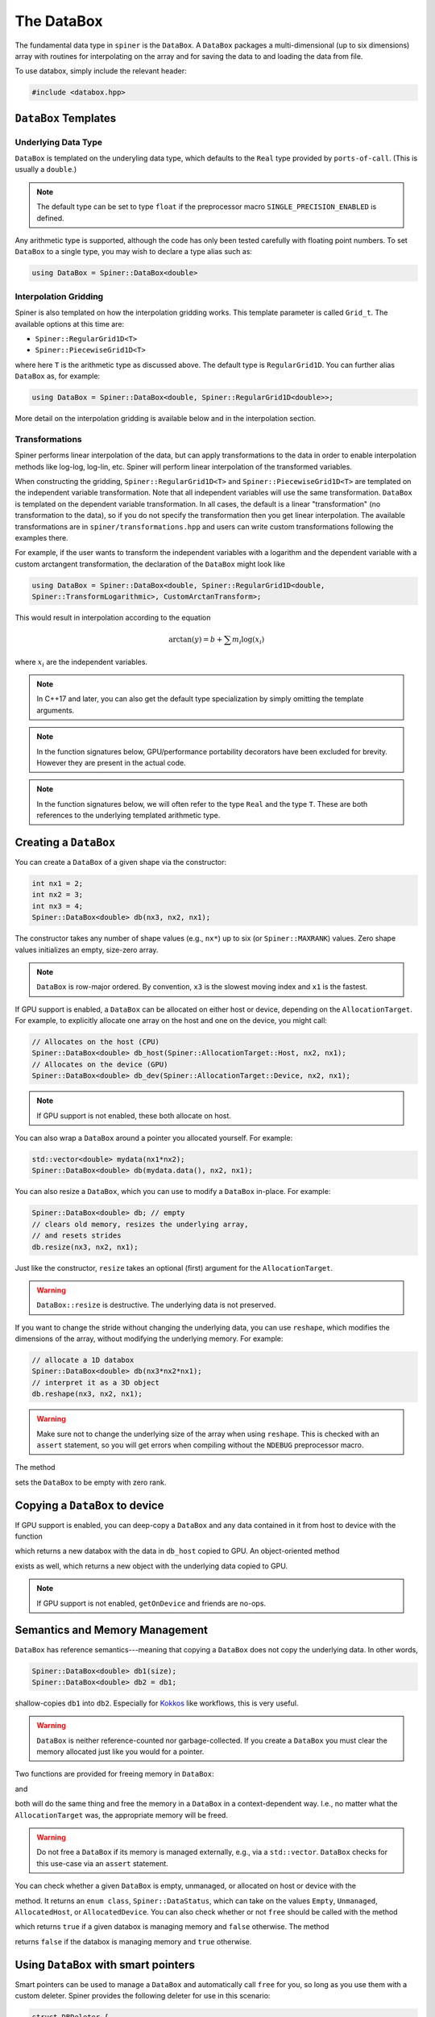 .. _databox:

The DataBox
===========

The fundamental data type in ``spiner`` is the ``DataBox``. A
``DataBox`` packages a multi-dimensional (up to six dimensions) array
with routines for interpolating on the array and for saving the data
to and loading the data from file.

To use databox, simply include the relevant header:

.. code-block:: cpp

  #include <databox.hpp>

``DataBox`` Templates
^^^^^^^^^^^^^^^^^^^^^

Underlying Data Type
--------------------

``DataBox`` is templated on the underyling data type, which defaults to the
``Real`` type provided by ``ports-of-call``. (This is usually a
``double``.)

.. note::
  The default type can be set to type ``float`` if the preprocessor
  macro ``SINGLE_PRECISION_ENABLED`` is defined.

Any arithmetic type is supported, although the code has only been
tested carefully with floating point numbers. To set ``DataBox`` to a
single type, you may wish to declare a type alias such as:

.. code-block:: cpp

   using DataBox = Spiner::DataBox<double>

Interpolation Gridding
----------------------

Spiner is also templated on how the interpolation gridding works. This
template parameter is called ``Grid_t``. The available options at this time are:

* ``Spiner::RegularGrid1D<T>``
* ``Spiner::PiecewiseGrid1D<T>``

where here ``T`` is the arithmetic type as discussed above. The
default type is ``RegularGrid1D``. You can further alias ``DataBox``
as, for example:

.. code-block:: cpp

   using DataBox = Spiner::DataBox<double, Spiner::RegularGrid1D<double>>;

More detail on the interpolation gridding is available below and in
the interpolation section.

Transformations
---------------

Spiner performs linear interpolation of the data, but can apply transformations
to the data in order to enable interpolation methods like log-log, log-lin,
etc.  Spiner will perform linear interpolation of the transformed variables.

When constructing the gridding, ``Spiner::RegularGrid1D<T>`` and
``Spiner::PiecewiseGrid1D<T>`` are templated on the independent variable
transformation.  Note that all independent variables will use the same
transformation.  ``DataBox`` is templated on the dependent variable
transformation.  In all cases, the default is a linear "transformation" (no
transformation to the data), so if you do not specify the transformation then
you get linear interpolation.  The available transformations are in
``spiner/transformations.hpp`` and users can write custom transformations
following the examples there.

For example, if the user wants to transform the independent variables with a
logarithm and the dependent variable with a custom arctangent transformation,
the declaration of the ``DataBox`` might look like

.. code-block:: cpp

   using DataBox = Spiner::DataBox<double, Spiner::RegularGrid1D<double,
   Spiner::TransformLogarithmic>, CustomArctanTransform>;

This would result in interpolation according to the equation

.. math::

   \arctan(y) = b + \sum m_i \log(x_i)

where :math:`x_i` are the independent variables.

.. note::
   In C++17 and later, you can also get the default type specialization
   by simply omitting the template arguments.

.. note::
  In the function signatures below, GPU/performance portability
  decorators have been excluded for brevity. However they are present
  in the actual code.

.. note::
   In the function signatures below, we will often refer to the type
   ``Real`` and the type ``T``. These are both references to the
   underlying templated arithmetic type.
   
Creating a ``DataBox``
^^^^^^^^^^^^^^^^^^^^^^

You can create a ``DataBox`` of a given shape via the constructor:

.. code-block:: cpp

  int nx1 = 2;
  int nx2 = 3;
  int nx3 = 4;
  Spiner::DataBox<double> db(nx3, nx2, nx1);

The constructor takes any number of shape values (e.g., ``nx*``) up to
six (or ``Spiner::MAXRANK``) values. Zero shape values initializes an
empty, size-zero array.

.. note::
  ``DataBox`` is row-major ordered. By convention, ``x3`` is the
  slowest moving index and ``x1`` is the fastest.

If GPU support is enabled, a ``DataBox`` can be allocated on either
host or device, depending on the ``AllocationTarget``. For example, to
explicitly allocate one array on the host and one on the device, you
might call:

.. code-block:: cpp

  // Allocates on the host (CPU)
  Spiner::DataBox<double> db_host(Spiner::AllocationTarget::Host, nx2, nx1);
  // Allocates on the device (GPU)
  Spiner::DataBox<double> db_dev(Spiner::AllocationTarget::Device, nx2, nx1);

.. note::
  If GPU support is not enabled, these both allocate on host.

You can also wrap a ``DataBox`` around a pointer you allocated
yourself. For example:

.. code-block:: cpp

  std::vector<double> mydata(nx1*nx2);
  Spiner::DataBox<double> db(mydata.data(), nx2, nx1);

You can also resize a ``DataBox``, which you can use to modify a
``DataBox`` in-place. For example:

.. code-block:: cpp

  Spiner::DataBox<double> db; // empty
  // clears old memory, resizes the underlying array,
  // and resets strides
  db.resize(nx3, nx2, nx1);
 
Just like the constructor, ``resize`` takes an optional (first)
argument for the ``AllocationTarget``.

.. warning::
  ``DataBox::resize`` is destructive. The underlying data is not preserved.

If you want to change the stride without changing the underlying data,
you can use ``reshape``, which modifies the dimensions of the
array, without modifying the underlying memory. For example:

.. code-block:: cpp

  // allocate a 1D databox
  Spiner::DataBox<double> db(nx3*nx2*nx1);
  // interpret it as a 3D object
  db.reshape(nx3, nx2, nx1);

.. warning::

  Make sure not to change the underlying size of the array
  when using ``reshape``. This is checked with an ``assert``
  statement, so you will get errors when compiling without
  the ``NDEBUG`` preprocessor macro.

The method

.. cpp:function:: void DataBox::reset();

sets the ``DataBox`` to be empty with zero rank.

Copying a ``DataBox`` to device
^^^^^^^^^^^^^^^^^^^^^^^^^^^^^^^^

If GPU support is enabled, you can deep-copy a ``DataBox`` and any
data contained in it from host to device with the function

.. cpp:function:: DataBox getOnDeviceDataBox(DataBox &db_host);

which returns a new databox with the data in ``db_host`` copied to
GPU. An object-oriented method

.. cpp:function:: DataBox Databox::getOnDevice() const;

exists as well, which returns a new object with the underlying data
copied to GPU.

.. note::
  If GPU support is not enabled, ``getOnDevice`` and friends are
  no-ops.

Semantics and Memory Management
^^^^^^^^^^^^^^^^^^^^^^^^^^^^^^^^

``DataBox`` has reference semantics---meaning that copying a
``DataBox`` does not copy the underlying data. In other words,

.. code-block:: cpp

  Spiner::DataBox<double> db1(size);
  Spiner::DataBox<double> db2 = db1;

shallow-copies ``db1`` into ``db2``. Especially for `Kokkos`_ like
workflows, this is very useful.

.. _`Kokkos`: https://github.com/kokkos/kokkos

.. warning::
  ``DataBox`` is neither reference-counted nor garbage-collected.
  If you create a ``DataBox`` you must clear the memory allocated
  just like you would for a pointer.

Two functions are provided for freeing memory in ``DataBox``:

.. cpp:function:: void free(DataBox& db);

and

.. cpp:function:: DataBox::finalize();

both will do the same thing and free the memory in a ``DataBox`` in a
context-dependent way. I.e., no matter what the ``AllocationTarget``
was, the appropriate memory will be freed.

.. warning::
  Do not free a ``DataBox`` if its memory is managed externally, e.g.,
  via a ``std::vector``. ``DataBox`` checks for this use-case
  via an ``assert`` statement.

You can check whether a given ``DataBox`` is empty, unmanaged, or
allocated on host or device with the

.. cpp:function:: DataBox::dataStatus() const;

method. It returns an ``enum class``, ``Spiner::DataStatus``, which
can take on the values ``Empty``, ``Unmanaged``, ``AllocatedHost``, or
``AllocatedDevice``. You can also check whether or not ``free`` should
be called with the method

.. cpp:function:: bool DataBox::ownsAllocatedMemory();

which returns ``true`` if a given databox is managing memory and
``false`` otherwise. The method

.. cpp:function:: bool DataBox::isReference();

returns ``false`` if the databox is managing memory and ``true``
otherwise.

Using ``DataBox`` with smart pointers
^^^^^^^^^^^^^^^^^^^^^^^^^^^^^^^^^^^^^^

Smart pointers can be used to manage a ``DataBox`` and automatically
call ``free`` for you, so long as you use them with a custom
deleter. Spiner provides the following deleter for use in this
scenario:

.. code-block:: cpp

  struct DBDeleter {
    template <typename T>
    void operator()(T *ptr) {
      ptr->finalize();
      delete ptr;
    }
  };

It can be used, for example, with a ``std::unique_ptr`` via:

.. code-block:: cpp

  // needed for smart pointers
  #include <memory>

  // Creates a unique pointer pointing to a DataBox
  // with memory allocated on device
  std::unique_ptr<DataBox, Spiner::DBDeleter> pdb(
    new DataBox(Spiner::AllocationTarget::Device, N));
  
  // Before using the databox in, e.g., a GPU or Kokkos kernel, get a
  // shallow copy:
  auto db = *pdb;
  // some kokkos code...
  
  // when you leave scope, the data box will be freed.

Serialization and de-serialization
^^^^^^^^^^^^^^^^^^^^^^^^^^^^^^^^^^^

Shared memory models, such as `MPI Windows`_, require allocation of
memory through an external API call (e.g.,
``MPI_Win_allocate_shared``), which tabulated data must be written
to. ``Spiner`` supports this model through **serialization** and
**de-serialization**. The relevant methods are as follows. The
function

.. cpp:function:: std::size_t DataBox::serializedSizeInBytes() const;

reports how much memory a ``DataBox`` object requires to be externally
allocated. The function

.. cpp:function:: std::size_t serialize(char *dst) const;

takes a ``char*`` pointer, assumed to contain enough space for a
``DataBox``, and stores all information needed for the ``DataBox`` to
reconstruct itself. The return value is the amount of memory in bytes
used in the array by the serialized ``DataBox`` object. This method is
non-destructive; the original ``DataBox`` is unchanged. The function

.. cpp:function:: std::size_t DataBox::setPointer(T *src);

with the overload

.. cpp:function:: std::size_t DataBox::setPointer(char *src);

sets the underlying tabulated data from the src pointer, which is
assumed to be the right size and shape. This is useful for the
deSerialize function (described below) and for building your own
serialization/de-serialization routines in composite objects. The
function

.. cpp:function:: std::size_t DataBox::deSerialize(char *src);

initializes a ``DataBox`` to match the serialized ``DataBox``
contained in the ``src`` pointer.

.. note::

  Note that the de-serialized ``DataBox`` has **unmanaged** memory, as
  it is assumed that the ``src`` pointer manages its memory for
  it. Therefore, one **cannot** ``free`` the ``src`` pointer until
  everything you want to do with the de-serialized ``DataBox`` is
  over.

Putting this all together, an application of
serialization/de-serialization probably looks like this:

.. code-block:: cpp

  // load a databox from, e.g., file
  Spiner::DataBox<double> db;
  db.loadHDF(filename);
  
  // get size of databox
  std::size_t allocate_size = db.serialSizeInBytes();
  
  // Allocate the memory for the new databox.
  // In practice this would be an API call for, e.g., shared memory
  char *memory = (char*)malloc(allocate_size);
  
  // serialize the old databox
  std::size_t write_size = db.serialize(memory);
  
  // make a new databox and de-serialize it
  Spiner::DataBox<double> db2;
  std::size_t read_size = db2.deSerialize(memory);

  // read_size, write_size, and allocate_size should all be the same.
  assert((read_size == write_size) && (write_size == allocate_size));

.. warning::

  The serialization routines described here are **not** architecture
  aware. Serializing and de-serializing on a single architecture
  inside a single executable will work fine. However, do not use
  serialization as a file I/O strategy, as there is no guarantee that
  the serialized format for a ``DataBox`` on one architecture will be
  the same as on another. This is due to, for example,
  architecture-specific differences in endianness and padding.

.. _`MPI Windows`: https://www.mpi-forum.org/docs/mpi-4.1/mpi41-report/node311.htm

Accessing Elements of a ``DataBox``
^^^^^^^^^^^^^^^^^^^^^^^^^^^^^^^^^^^^

Elements of a ``DataBox`` can be accessed and set via the ``()``
operator. For example:

.. code-block:: cpp

  Spiner::DataBox<double> db(nx3, nx2, nx1);
  db(2,1,0) = 5.0;

The ``()`` operator accepts between one and six indexes. If you pass
in more indexes than the rank of the array, the excess indices are
ignored. If you pass in fewer, the unset indices are assumed to be
zero. The exception is the one-dimensional operator. You can always
stride through the "flattened" array by using the one-dimensional
accessor. For example:

.. code-block:: cpp

  for (int i = 0; i < nx3*nx2*nx1; ++i) {
    db(i) = static_cast<double>(i);
  }

fills the three-dimensional array above with the flat index of each
element.

Slicing
^^^^^^^^

A new ``DataBox`` containing a shallow slice of another ``DataBox``
can be constructed with the ``slice`` method:

.. cpp:function:: DataBox DataBox::slice(const int dim, const int indx, const int nvar) const;

this is fairly limited functionality. It returns a new ``DataBox``
containing only elements from ``indx`` to ``indx + nvar - 1`` in the
``dim`` direction. All other directions are unchanged. The slowest
moving dimension can be sliced to a single index with

.. cpp:function:: DataBox DataBox::slice(const int indx) const;
   
and the slowst-moving two dimensions can be sliced to a single pair of
indicies with

.. cpp:function:: DataBox DataBox::slice(const int i2, int i1) const;

Index Types and Interpolation Ranges
^^^^^^^^^^^^^^^^^^^^^^^^^^^^^^^^^^^^^^

Often-times an array mixes "continuous" and "discrete" variables. In
other words, some indices of an array are discretizations of a
continuous quantity, and we want to interpolate in those directions,
but other indices are discrete---they may index a particle species,
for example. A common example is in neutrino transport, where an array
of emissivities may depend on fluid density, fluid temperature,
electron fraction, neutrino energy, and neutrino species. The species
can only take three discrete values, but the density, temperature, and
electron fraction are all continuous.

``Spiner`` accounts for this by assigning each dimension in the array
a "type," represented as an ``enum class``, ``IndexType``. Currently
the type can be either ``Interpolated`` or ``Indexed``. When a new
``DataBox`` is created, all dimensions are set to
``IndexType::Indexed``. A dimension can be set to ``Interpolated`` via
the ``setRange`` method.

.. cpp:function:: void DataBox::setRange(int i, Grid_t g);

where here ``i`` is the dimension and ``g`` is the gridding object for
this index. In the default setup, where grids are uniformly spaced
(i.e., you use a ``RegularGrid1D``), this is:

.. cpp:function:: void DataBox::setRange(int i, T min, T max, int N);
   
where here ``i`` is the dimension, ``min`` is the minimum value of the
independent variable, ``max`` is the maximum value of the indpendent
variable, and ``N`` is the number of points in the ``i``
dimension. (Here ``T`` is the underlying templated data type.)

.. note::
  In these routines, the dimension is indexed from zero.

.. note::
  There is a set of lower-level objects, ``RegularGrid1D``, and
  ``PiecewiseGrid1D``, which represent these interpolation ranges
  internally. There is a getter method ``range`` that works
  with the underlying ``Grid_t`` class directly. For
  more details, see the relevant documentation.

It's often desirable to have multiple databoxes with the exact same
shape and interpolation structure (i.e., independent variable
ranges). In this case, the method

.. cpp:function:: void DataBox::copyMetadata(const DataBox &src);

can assist. This method resets and re-allocates the data in a
``DataBox`` to the exact same size and shape as ``src``. More
importantly, it also copies the relevant ``IndexType`` and independent
variable range for each dimension.

One can also manually set the ``IndexType`` in a given dimension with

.. cpp:function:: void DataBox::setIndexType(int i, IndexType t);
   
and retrieve the ``IndexType`` with

.. cpp:function:: IndexType &DataBox::indexType(const int i);

to see if a dimension is interpolatable.

Interpolation to a real number
^^^^^^^^^^^^^^^^^^^^^^^^^^^^^^^^

The family of ``DataBox::interpToReal`` methods interpolate the
"entire" ``DataBox`` to a real number. Up to four-dimensional
interpolation is supported:

.. cpp:function:: T DataBox::interpToReal(const T x) const;

.. cpp:function:: T DataBox::interpToReal(const T x2, const T x1) const;

.. cpp:function:: T DataBox::interpToReal(const T x3, const T x2, const T x1) const;

.. cpp:function:: T DataBox::interpToReal(const T x4, const T x3, const T x2, const T x1) const;

where ``x1`` is the fastest moving direction, ``x2`` is less fast, and
so on. These interpolation routines are hand-tuned for performance.

.. warning::
  Do not call ``interpToReal`` with a ``DataBox`` that is the wrong shape
  or try to interpolate on indices that are not interpolatable.
  This is checked with an ``assert`` statement.

Mixed interpolation and indexing
^^^^^^^^^^^^^^^^^^^^^^^^^^^^^^^^^

In the case where an array has some dimensions that are discrete and
some that are interpolatable, one can fuse interpolation and indexing
into a single operation. These operations are still named
``DataBox::interpToReal``, but one of the input arguments is an
integer instead of a floating point number. The location of the
integer in the function signature indicates which dimension in the
``DataBox`` is indexed. For example:

.. cpp:function:: T DataBox::interpToReal(const T x3, const T x2, const T x1, const int idx) const;

interpolates the three slower-moving indices and indexes the fastest
moving index. On the other hand,

.. cpp:function:: T DataBox::interpToReal(const T x4, const T x3, const T x2, const int idx, const T x1) const;

interpolates the fastest moving index, then indexes the
second-fastest, then interpolates the remaining three slower. The
above fused operations are the only ones currently supported.

Interpolating into another ``DataBox``
^^^^^^^^^^^^^^^^^^^^^^^^^^^^^^^^^^^^^^^

There is limited functionality for filling a ``DataBox`` with the
interpolated values of another ``DataBox``. For example, the method

.. cpp:function:: void DataBox::interpFromDB(const DataBox &src, const T x);

allocates the ``DataBox`` to have a rank one lower than ``src`` and
fill it with the faster moving elements of ``src`` interpolated to
``x`` in the slowest-moving direction. Similarly for

.. cpp:function:: void DataBox::interpFromDB(const DataBox &src, const T x2, const T x1);

The methods

.. cpp:function:: DataBox Databox::InterpToDB(const T x) const;

and

.. cpp:function:: DataBox Databox::InterpToDB(const T x2, const T x1);

return a new ``DataBox`` object, rather than setting it from a source ``DataBox``.

File I/O
^^^^^^^^^

If `hdf5`_ is enabled, ``Spiner`` can save an array to or load an
array from disk. Each array so-saved is also saved with the
``IndexType`` and independent variable ranges bundled with it, so that
knowledge of how to interpolate the data is automatically
available.

.. _`hdf5`: https://www.hdfgroup.org/solutions/hdf5/

The following methods are supported:

.. cpp:function:: herr_t DataBox::saveHDF(const std::string &filename) const;
   
saves the ``DataBox`` to a file with ``filename``.

.. cpp:function:: herr_t DataBox::saveHDF(hid_t loc, const std::string &groupname) const;

saves the ``DataBox`` as an hdf5 group at the location ``loc`` in an hdf5 file.

.. cpp:function:: DataBox::loadHDF(const std::string &filename);

fills the ``DataBox`` from information in the root of a file with ``filename``.

.. cpp:function:: DataBox::loadHDF(hid_t loc, const std::string &groupname);

fills the ``DataBox`` from information in the group with ``groupname``
based at location ``loc`` in the file.

.. warning::
  HDF5 I/O is only supported for single- and double-precision types at this time.

Miscellany
^^^^^^^^^^^

Here we list a few convenience functions available that were not
covered elsewhere.

.. cpp:function:: T DataBox::min() const;

and

.. cpp:function:: T DataBox::max() const;

compute and return the minimum and maximum values (respectively) in the array.

.. cpp:function:: int rank() const;

returns the rank (number of dimensions) of the array.

.. cpp:function:: int size() const;

returns the total number of elements in the underlying array.

.. cpp:function:: int sizeBytes() const;

returns the total size of the underlying array in bytes.

.. cpp:function:: int dim(int i) const;

returns the size in a given dimension/direction, indexed from zero.
